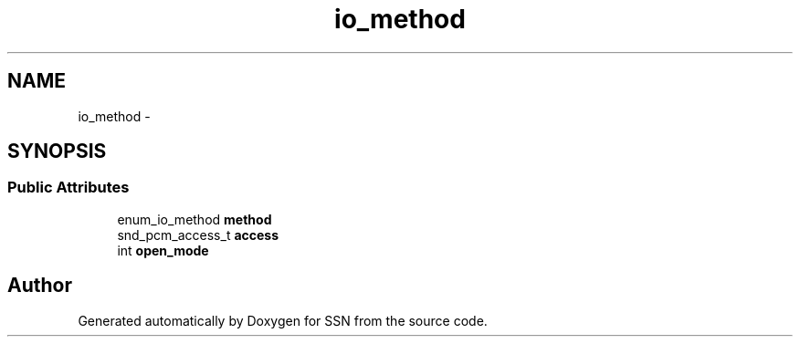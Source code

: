.TH "io_method" 3 "Mon Apr 9 2012" "SSN" \" -*- nroff -*-
.ad l
.nh
.SH NAME
io_method \- 
.SH SYNOPSIS
.br
.PP
.SS "Public Attributes"

.in +1c
.ti -1c
.RI "enum_io_method \fBmethod\fP"
.br
.ti -1c
.RI "snd_pcm_access_t \fBaccess\fP"
.br
.ti -1c
.RI "int \fBopen_mode\fP"
.br
.in -1c

.SH "Author"
.PP 
Generated automatically by Doxygen for SSN from the source code\&.
